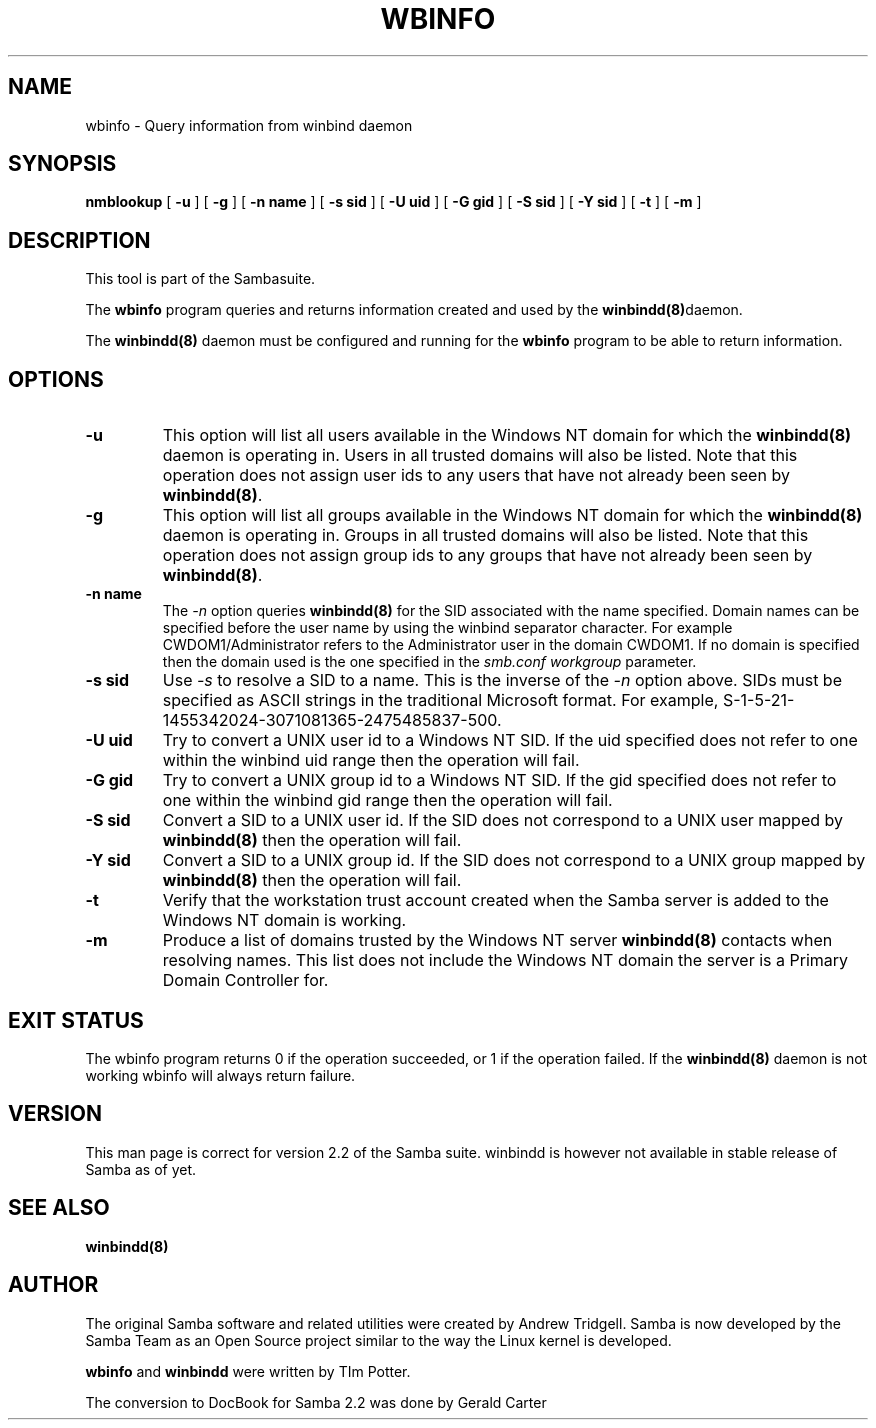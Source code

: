 .\" This manpage has been automatically generated by docbook2man-spec
.\" from a DocBook document.  docbook2man-spec can be found at:
.\" <http://shell.ipoline.com/~elmert/hacks/docbook2X/> 
.\" Please send any bug reports, improvements, comments, patches, 
.\" etc. to Steve Cheng <steve@ggi-project.org>.
.TH WBINFO 1 "17 Apr 2001" "wbinfo 2.2.0"
.SH NAME
wbinfo \- Query information from winbind daemon
.SH SYNOPSIS
.sp
\fBnmblookup\fR [ \fB-u\fR ]  [ \fB-g\fR ]  [ \fB-n name\fR ]  [ \fB-s sid\fR ]  [ \fB-U uid\fR ]  [ \fB-G gid\fR ]  [ \fB-S sid\fR ]  [ \fB-Y sid\fR ]  [ \fB-t\fR ]  [ \fB-m\fR ] 
.SH "DESCRIPTION"
.PP
This tool is part of the  Sambasuite.
.PP
The \fBwbinfo\fR program queries and returns information 
created and used by the \fB winbindd(8)\fRdaemon. 
.PP
The \fBwinbindd(8)\fR daemon must be configured 
and running for the \fBwbinfo\fR program to be able 
to return information.
.SH "OPTIONS"
.TP
\fB-u\fR
This option will list all users available 
in the Windows NT domain for which the \fBwinbindd(8)
\fRdaemon is operating in. Users in all trusted domains 
will also be listed. Note that this operation does not assign 
user ids to any users that have not already been seen by 
\fBwinbindd(8)\fR.
.TP
\fB-g\fR
This option will list all groups available 
in the Windows NT domain for which the \fBwinbindd(8)
\fRdaemon is operating in. Groups in all trusted domains
will also be listed. Note that this operation does not assign 
group ids to any groups that have not already been seen by
\fBwinbindd(8)\fR. 
.TP
\fB-n name\fR
The \fI-n\fR option 
queries \fBwinbindd(8)\fR for the SID 
associated with the name specified. Domain names can be specified 
before the user name by using the winbind separator character. 
For example CWDOM1/Administrator refers to the Administrator
user in the domain CWDOM1. If no domain is specified then the 
domain used is the one specified in the \fIsmb.conf\fR
\fIworkgroup\fR parameter. 
.TP
\fB-s sid\fR
Use \fI-s\fR to resolve
a SID to a name. This is the inverse of the \fI-n
\fRoption above. SIDs must be specified as ASCII strings 
in the traditional Microsoft format. For example,
S-1-5-21-1455342024-3071081365-2475485837-500. 
.TP
\fB-U uid\fR
Try to convert a UNIX user id to a Windows NT 
SID. If the uid specified does not refer to one within
the winbind uid range then the operation will fail. 
.TP
\fB-G gid\fR
Try to convert a UNIX group id to a Windows 
NT SID. If the gid specified does not refer to one within 
the winbind gid range then the operation will fail. 
.TP
\fB-S sid\fR
Convert a SID to a UNIX user id. If the SID 
does not correspond to a UNIX user mapped by \fB winbindd(8)\fR then the operation will fail. 
.TP
\fB-Y sid\fR
Convert a SID to a UNIX group id. If the SID 
does not correspond to a UNIX group mapped by \fB winbindd(8)\fR then the operation will fail. 
.TP
\fB-t\fR
Verify that the workstation trust account 
created when the Samba server is added to the Windows NT
domain is working. 
.TP
\fB-m\fR
Produce a list of domains trusted by the 
Windows NT server \fBwinbindd(8)\fR contacts 
when resolving names. This list does not include the Windows 
NT domain the server is a Primary Domain Controller for.
.SH "EXIT STATUS"
.PP
The wbinfo program returns 0 if the operation 
succeeded, or 1 if the operation failed. If the \fBwinbindd(8)
\fRdaemon is not working wbinfo will always return 
failure. 
.SH "VERSION"
.PP
This man page is correct for version 2.2 of 
the Samba suite. winbindd is however not available in
stable release of Samba as of yet.
.SH "SEE ALSO"
.PP
\fBwinbindd(8)\fR
.SH "AUTHOR"
.PP
The original Samba software and related utilities 
were created by Andrew Tridgell. Samba is now developed
by the Samba Team as an Open Source project similar 
to the way the Linux kernel is developed.
.PP
\fBwbinfo\fR and \fBwinbindd\fR
were written by TIm Potter.
.PP
The conversion to DocBook for Samba 2.2 was done 
by Gerald Carter
